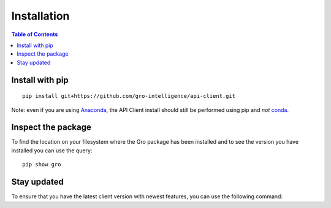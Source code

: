 ############
Installation
############

.. contents:: Table of Contents
  :local:

Install with pip
================

::

  pip install git+https://github.com/gro-intelligence/api-client.git
  
Note: even if you are using `Anaconda <https://www.anaconda.com/>`_, the API Client install should still be performed using pip and *not* `conda <https://docs.conda.io/en/latest/>`_.
  

Inspect the package
===================

To find the location on your filesystem where the Gro package has been installed and to see the version you have installed you can use the query:

::

  pip show gro
  


Stay updated
============

To ensure that you have the latest client version with newest features, you can use the following command:


